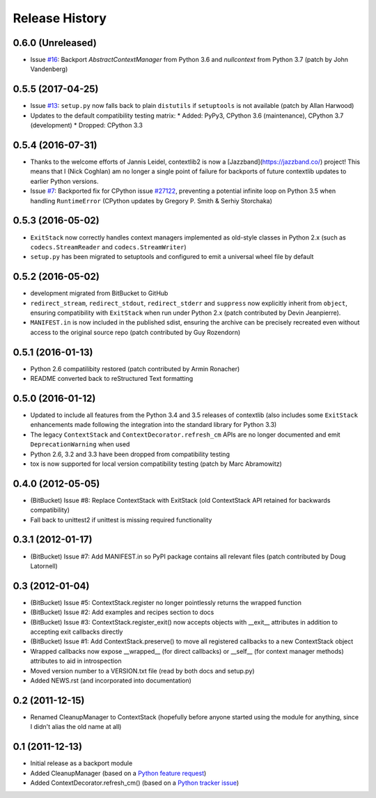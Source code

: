Release History
---------------

0.6.0 (Unreleased)
^^^^^^^^^^^^^^^^^^

* Issue `#16 <https://github.com/jazzband/contextlib2/issues/16>`__:
  Backport `AbstractContextManager` from Python 3.6 and `nullcontext`
  from Python 3.7 (patch by John Vandenberg)

0.5.5 (2017-04-25)
^^^^^^^^^^^^^^^^^^

* Issue `#13 <https://github.com/jazzband/contextlib2/issues/13>`__:
  ``setup.py`` now falls back to plain ``distutils`` if ``setuptools`` is not
  available (patch by Allan Harwood)

* Updates to the default compatibility testing matrix:
  * Added: PyPy3, CPython 3.6 (maintenance), CPython 3.7 (development)
  * Dropped: CPython 3.3

0.5.4 (2016-07-31)
^^^^^^^^^^^^^^^^^^

* Thanks to the welcome efforts of Jannis Leidel, contextlib2 is now a
  [Jazzband](https://jazzband.co/) project! This means that I (Nick Coghlan)
  am no longer a single point of failure for backports of future contextlib
  updates to earlier Python versions.

* Issue `#7 <https://github.com/jazzband/contextlib2/issues/7>`__: Backported
  fix for CPython issue `#27122 <http://bugs.python.org/issue27122>`__,
  preventing a potential infinite loop on Python 3.5 when handling
  ``RuntimeError`` (CPython updates by Gregory P. Smith & Serhiy Storchaka)


0.5.3 (2016-05-02)
^^^^^^^^^^^^^^^^^^

* ``ExitStack`` now correctly handles context managers implemented as old-style
  classes in Python 2.x (such as ``codecs.StreamReader`` and
  ``codecs.StreamWriter``)

* ``setup.py`` has been migrated to setuptools and configured to emit a
  universal wheel file by default

0.5.2 (2016-05-02)
^^^^^^^^^^^^^^^^^^

* development migrated from BitBucket to GitHub

* ``redirect_stream``, ``redirect_stdout``, ``redirect_stderr`` and ``suppress``
  now explicitly inherit from ``object``, ensuring compatibility with
  ``ExitStack`` when run under Python 2.x (patch contributed by Devin
  Jeanpierre).

* ``MANIFEST.in`` is now included in the published sdist, ensuring the archive
  can be precisely recreated even without access to the original source repo
  (patch contributed by Guy Rozendorn)


0.5.1 (2016-01-13)
^^^^^^^^^^^^^^^^^^

* Python 2.6 compatilibity restored (patch contributed by Armin Ronacher)

* README converted back to reStructured Text formatting


0.5.0 (2016-01-12)
^^^^^^^^^^^^^^^^^^

* Updated to include all features from the Python 3.4 and 3.5 releases of
  contextlib (also includes some ``ExitStack`` enhancements made following
  the integration into the standard library for Python 3.3)

* The legacy ``ContextStack`` and ``ContextDecorator.refresh_cm`` APIs are
  no longer documented and emit ``DeprecationWarning`` when used

* Python 2.6, 3.2 and 3.3 have been dropped from compatibility testing

* tox is now supported for local version compatibility testing (patch by
  Marc Abramowitz)


0.4.0 (2012-05-05)
^^^^^^^^^^^^^^^^^^

* (BitBucket) Issue #8: Replace ContextStack with ExitStack (old ContextStack
  API retained for backwards compatibility)

* Fall back to unittest2 if unittest is missing required functionality


0.3.1 (2012-01-17)
^^^^^^^^^^^^^^^^^^

* (BitBucket) Issue #7: Add MANIFEST.in so PyPI package contains all relevant
  files (patch contributed by Doug Latornell)


0.3 (2012-01-04)
^^^^^^^^^^^^^^^^

* (BitBucket) Issue #5: ContextStack.register no longer pointlessly returns the
  wrapped function
* (BitBucket) Issue #2: Add examples and recipes section to docs
* (BitBucket) Issue #3: ContextStack.register_exit() now accepts objects with
  __exit__ attributes in addition to accepting exit callbacks directly
* (BitBucket) Issue #1: Add ContextStack.preserve() to move all registered
  callbacks to a new ContextStack object
* Wrapped callbacks now expose __wrapped__ (for direct callbacks) or __self__
  (for context manager methods) attributes to aid in introspection
* Moved version number to a VERSION.txt file (read by both docs and setup.py)
* Added NEWS.rst (and incorporated into documentation)


0.2 (2011-12-15)
^^^^^^^^^^^^^^^^

* Renamed CleanupManager to ContextStack (hopefully before anyone started
  using the module for anything, since I didn't alias the old name at all)


0.1 (2011-12-13)
^^^^^^^^^^^^^^^^

* Initial release as a backport module
* Added CleanupManager (based on a `Python feature request`_)
* Added ContextDecorator.refresh_cm() (based on a `Python tracker issue`_)
  
.. _Python feature request: http://bugs.python.org/issue13585
.. _Python tracker issue: http://bugs.python.org/issue11647
